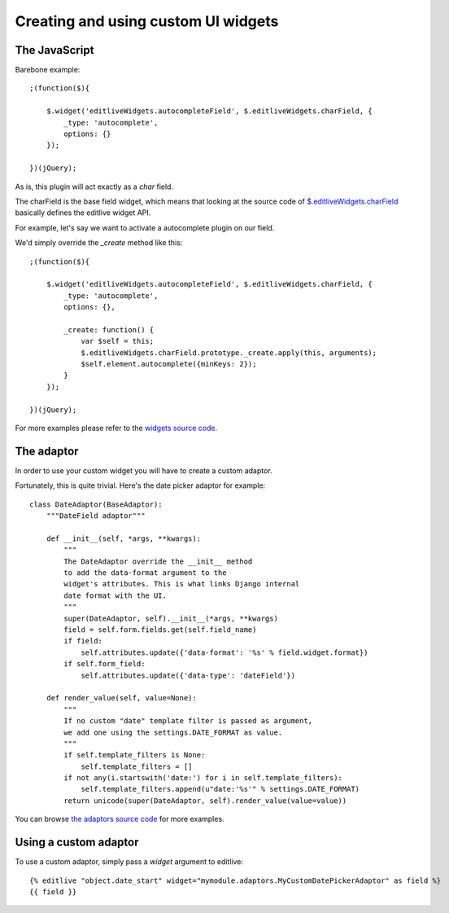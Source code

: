 Creating and using custom UI widgets
++++++++++++++++++++++++++++++++++++


The JavaScript
--------------

Barebone example::

    ;(function($){

        $.widget('editliveWidgets.autocompleteField', $.editliveWidgets.charField, {
            _type: 'autocomplete',
            options: {}
        });

    })(jQuery);

As is, this plugin will act exactly as a `char` field.

The charField is the base field widget, which means that looking at the source 
code of `$.editliveWidgets.charField`_ basically defines the editlive widget API.

For example, let's say we want to activate a autocomplete plugin on our field.

We'd simply override the `_create` method like this::

    ;(function($){

        $.widget('editliveWidgets.autocompleteField', $.editliveWidgets.charField, {
            _type: 'autocomplete',
            options: {},

            _create: function() { 
                var $self = this;
                $.editliveWidgets.charField.prototype._create.apply(this, arguments);
                $self.element.autocomplete({minKeys: 2});
            }
        });

    })(jQuery);

For more examples please refer to the `widgets source code`_.

.. _$.editliveWidgets.charField: https://github.com/h3/django-editlive/blob/master/editlive/static/editlive/js/jquery.editlive.char.js
.. _widgets source code: https://github.com/h3/django-editlive/tree/master/editlive/static/editlive/js


The adaptor
-----------

In order to use your custom widget you will have to create a custom adaptor.

Fortunately, this is quite trivial. Here's the date picker adaptor for example::


    class DateAdaptor(BaseAdaptor):
        """DateField adaptor"""

        def __init__(self, *args, **kwargs):
            """
            The DateAdaptor override the __init__ method
            to add the data-format argument to the 
            widget's attributes. This is what links Django internal 
            date format with the UI.
            """
            super(DateAdaptor, self).__init__(*args, **kwargs)
            field = self.form.fields.get(self.field_name)
            if field:
                self.attributes.update({'data-format': '%s' % field.widget.format})
            if self.form_field:
                self.attributes.update({'data-type': 'dateField'})

        def render_value(self, value=None):
            """
            If no custom "date" template filter is passed as argument, 
            we add one using the settings.DATE_FORMAT as value.
            """
            if self.template_filters is None:
                self.template_filters = []
            if not any(i.startswith('date:') for i in self.template_filters):
                self.template_filters.append(u"date:'%s'" % settings.DATE_FORMAT)
            return unicode(super(DateAdaptor, self).render_value(value=value))


You can browse `the adaptors source code`_ for more examples.

.. _the adaptors source code: https://github.com/h3/django-editlive/tree/master/editlive/adaptors


Using a custom adaptor
-----------

To use a custom adaptor, simply pass a `widget` argument to editlive::


    {% editlive "object.date_start" widget="mymodule.adaptors.MyCustomDatePickerAdaptor" as field %}
    {{ field }}

